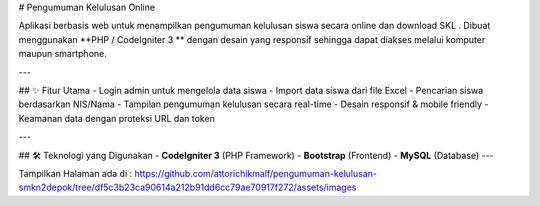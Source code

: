 # Pengumuman Kelulusan Online

Aplikasi berbasis web untuk menampilkan pengumuman kelulusan siswa secara online dan download SKL .  
Dibuat menggunakan **PHP / CodeIgniter 3 ** dengan desain yang responsif sehingga dapat diakses melalui komputer maupun smartphone.

---

## ✨ Fitur Utama
- Login admin untuk mengelola data siswa
- Import data siswa dari file Excel
- Pencarian siswa berdasarkan NIS/Nama
- Tampilan pengumuman kelulusan secara real-time
- Desain responsif & mobile friendly
- Keamanan data dengan proteksi URL dan token

---

## 🛠️ Teknologi yang Digunakan
- **CodeIgniter 3** (PHP Framework)
- **Bootstrap** (Frontend)
- **MySQL** (Database)
---

Tampilkan Halaman ada di :
https://github.com/attorichikmalf/pengumuman-kelulusan-smkn2depok/tree/df5c3b23ca90614a212b91dd6cc79ae70917f272/assets/images
